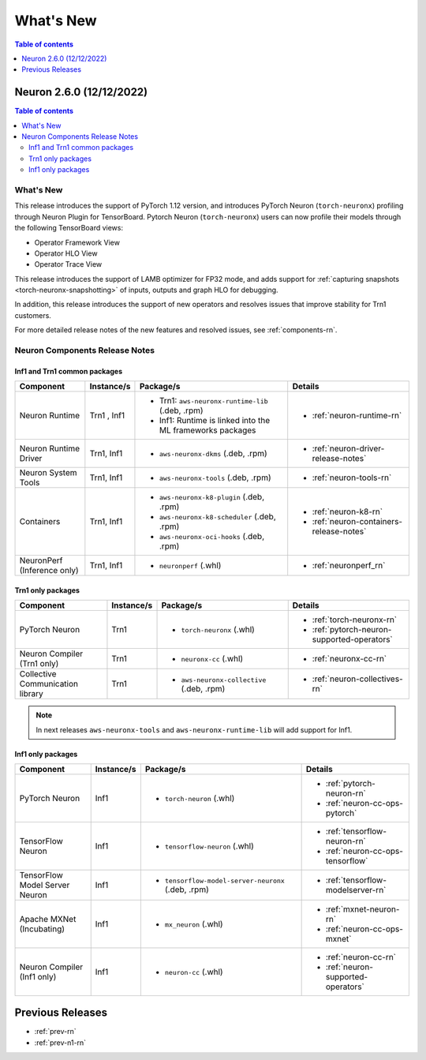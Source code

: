 .. _neuron-whatsnew:

What's New
==========

.. contents:: Table of contents
   :local:
   :depth: 1

.. _latest-neuron-release:
.. _neuron-2.6.0-whatsnew:

Neuron 2.6.0 (12/12/2022)
-------------------------

.. contents:: Table of contents
   :local:
   :depth: 3

What's New
^^^^^^^^^^

This release introduces the support of PyTorch 1.12 version, and introduces PyTorch Neuron (``torch-neuronx``) profiling through Neuron Plugin for TensorBoard. Pytorch Neuron (``torch-neuronx``) users can now profile their models through the following TensorBoard views:

* Operator Framework View
* Operator HLO View
* Operator Trace View
 
This release introduces the support of LAMB optimizer for FP32 mode, and adds support for :ref:`capturing snapshots <torch-neuronx-snapshotting>` of inputs, outputs and graph HLO for debugging.

In addition, this release introduces the support of new operators and resolves issues that improve stability for Trn1 customers.

For more detailed release notes of the new features and resolved issues, see :ref:`components-rn`.


.. _components-rn:

Neuron Components Release Notes
^^^^^^^^^^^^^^^^^^^^^^^^^^^^^^^

Inf1 and Trn1 common packages
~~~~~~~~~~~~~~~~~~~~~~~~~~~~~

.. list-table::
   :widths: auto
   :header-rows: 1
   :align: left
   :class: table-smaller-font-size


   * - Component
     - Instance/s
     - Package/s
     - Details


   * - Neuron Runtime
     - Trn1 , Inf1
     - * Trn1: ``aws-neuronx-runtime-lib`` (.deb, .rpm)

       * Inf1: Runtime is linked into the ML frameworks packages
       
     - * :ref:`neuron-runtime-rn`

   * - Neuron Runtime Driver
     - Trn1, Inf1
     - * ``aws-neuronx-dkms``  (.deb, .rpm)
       
     - * :ref:`neuron-driver-release-notes`

   * - Neuron System Tools
     - Trn1, Inf1
     - * ``aws-neuronx-tools``  (.deb, .rpm)
     - * :ref:`neuron-tools-rn`



   * - Containers
     - Trn1, Inf1
     - * ``aws-neuronx-k8-plugin`` (.deb, .rpm)

       * ``aws-neuronx-k8-scheduler`` (.deb, .rpm)
       
       * ``aws-neuronx-oci-hooks`` (.deb, .rpm)

     - * :ref:`neuron-k8-rn`

       * :ref:`neuron-containers-release-notes`

   * - NeuronPerf (Inference only)
     - Trn1, Inf1 
     - * ``neuronperf`` (.whl)
     - * :ref:`neuronperf_rn`


Trn1 only packages
~~~~~~~~~~~~~~~~~~

.. list-table::
   :widths: auto
   :header-rows: 1
   :align: left
   :class: table-smaller-font-size
   
   * - Component
     - Instance/s
     - Package/s
     - Details



   * - PyTorch Neuron
     - Trn1
     - * ``torch-neuronx`` (.whl)
     - * :ref:`torch-neuronx-rn`

       * :ref:`pytorch-neuron-supported-operators`
       

   * - Neuron Compiler (Trn1 only)
     - Trn1
     - * ``neuronx-cc`` (.whl)
     - * :ref:`neuronx-cc-rn`

   * - Collective Communication library
     - Trn1
       
     - * ``aws-neuronx-collective`` (.deb, .rpm)

     - * :ref:`neuron-collectives-rn`



.. note::

   In next releases ``aws-neuronx-tools`` and ``aws-neuronx-runtime-lib`` will add support for Inf1.


Inf1 only packages
~~~~~~~~~~~~~~~~~~

.. list-table::
   :widths: auto
   :header-rows: 1
   :align: left
   :class: table-smaller-font-size
   

   * - Component
     - Instance/s
     - Package/s
     - Details


   * - PyTorch Neuron
     - Inf1
     - * ``torch-neuron`` (.whl)
     - * :ref:`pytorch-neuron-rn`

       * :ref:`neuron-cc-ops-pytorch`


   * - TensorFlow Neuron
     - Inf1
     - * ``tensorflow-neuron`` (.whl)
     - * :ref:`tensorflow-neuron-rn`

       * :ref:`neuron-cc-ops-tensorflow`


   * - TensorFlow Model Server Neuron
     - Inf1
     - * ``tensorflow-model-server-neuronx`` (.deb, .rpm)
     - * :ref:`tensorflow-modelserver-rn`


   * - Apache MXNet (Incubating)
     - Inf1
     - * ``mx_neuron`` (.whl)
     - * :ref:`mxnet-neuron-rn`

       * :ref:`neuron-cc-ops-mxnet`


   * - Neuron Compiler (Inf1 only)
     - Inf1
     - * ``neuron-cc`` (.whl)
     - * :ref:`neuron-cc-rn`

       * :ref:`neuron-supported-operators`


Previous Releases
-----------------

* :ref:`prev-rn`
* :ref:`prev-n1-rn`

